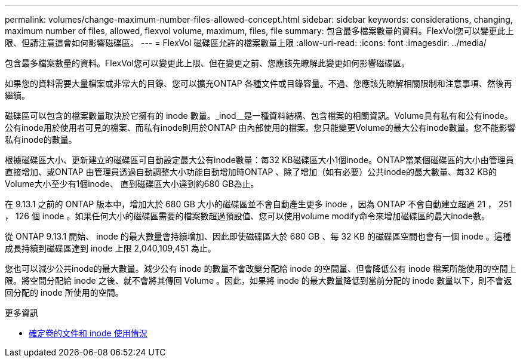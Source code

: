 ---
permalink: volumes/change-maximum-number-files-allowed-concept.html 
sidebar: sidebar 
keywords: considerations, changing, maximum number of files, allowed, flexvol volume, maximum, files, file 
summary: 包含最多檔案數量的資料。FlexVol您可以變更此上限、但請注意這會如何影響磁碟區。 
---
= FlexVol 磁碟區允許的檔案數量上限
:allow-uri-read: 
:icons: font
:imagesdir: ../media/


[role="lead"]
包含最多檔案數量的資料。FlexVol您可以變更此上限、但在變更之前、您應該先瞭解此變更如何影響磁碟區。

如果您的資料需要大量檔案或非常大的目錄、您可以擴充ONTAP 各種文件或目錄容量。不過、您應該先瞭解相關限制和注意事項、然後再繼續。

磁碟區可以包含的檔案數量取決於它擁有的 inode 數量。_inod__是一種資料結構、包含檔案的相關資訊。Volume具有私有和公有inode。公有inode用於使用者可見的檔案、而私有inode則用於ONTAP 由內部使用的檔案。您只能變更Volume的最大公有inode數量。您不能影響私有inode的數量。

根據磁碟區大小、更新建立的磁碟區可自動設定最大公有inode數量：每32 KB磁碟區大小1個inode。ONTAP當某個磁碟區的大小由管理員直接增加、或ONTAP 由管理員透過自動調整大小功能自動增加時ONTAP 、除了增加（如有必要）公共inode的最大數量、每32 KB的Volume大小至少有1個inode、 直到磁碟區大小達到約680 GB為止。

在 9.13.1 之前的 ONTAP 版本中，增加大於 680 GB 大小的磁碟區並不會自動產生更多 inode ，因為 ONTAP 不會自動建立超過 21 ， 251 ， 126 個 inode 。如果任何大小的磁碟區需要的檔案數超過預設值、您可以使用volume modify命令來增加磁碟區的最大inode數。

從 ONTAP 9.13.1 開始、 inode 的最大數量會持續增加、因此即使磁碟區大於 680 GB 、每 32 KB 的磁碟區空間也會有一個 inode 。這種成長持續到磁碟區達到 inode 上限 2,040,109,451 為止。

您也可以減少公共inode的最大數量。減少公有 inode 的數量不會改變分配給 inode 的空間量、但會降低公有 inode 檔案所能使用的空間上限。將空間分配給 inode 之後、就不會將其傳回 Volume 。因此，如果將 inode 的最大數量降低到當前分配的 inode 數量以下，則不會返回分配的 inode 所使用的空間。

.更多資訊
* xref:display-file-inode-usage-task.html[確定卷的文件和 inode 使用情況]

